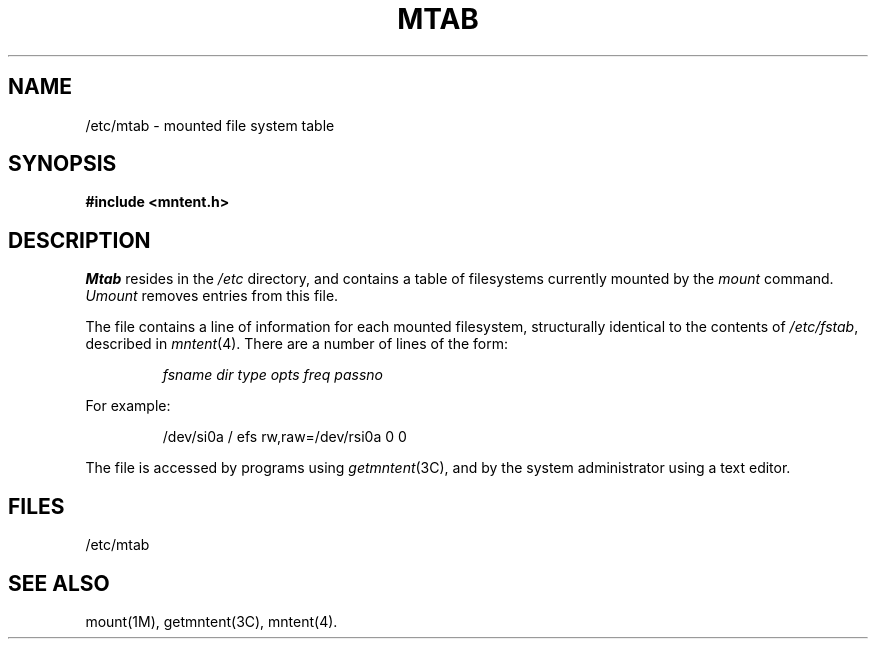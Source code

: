 '\"macro stdmacro
.TH MTAB 4
.SH NAME
/etc/mtab \- mounted file system table
.SH SYNOPSIS
.B #include <mntent.h>
.SH DESCRIPTION
.I Mtab
resides in the
.I /etc
directory, and contains a table of filesystems currently mounted by the
.I mount
command.
.I Umount
removes entries from this file.
.PP
The file contains a line of information for each mounted filesystem,
structurally identical to the contents of
.IR /etc/fstab ,
described in
.IR mntent (4).
There are a number of lines of the form:
.RS
.PP
\f2fsname  dir  type  opts  freq  passno\f1
.RE
.PP
For example:
.PP
.RS
/dev/si0a  /  efs  rw,raw=/dev/rsi0a  0  0
.RE
.PP
The file is accessed by programs using
.IR getmntent (3C),
and by the system administrator using a text editor.
.SH FILES
/etc/mtab
.SH "SEE ALSO"
mount(1M), getmntent(3C), mntent(4).
